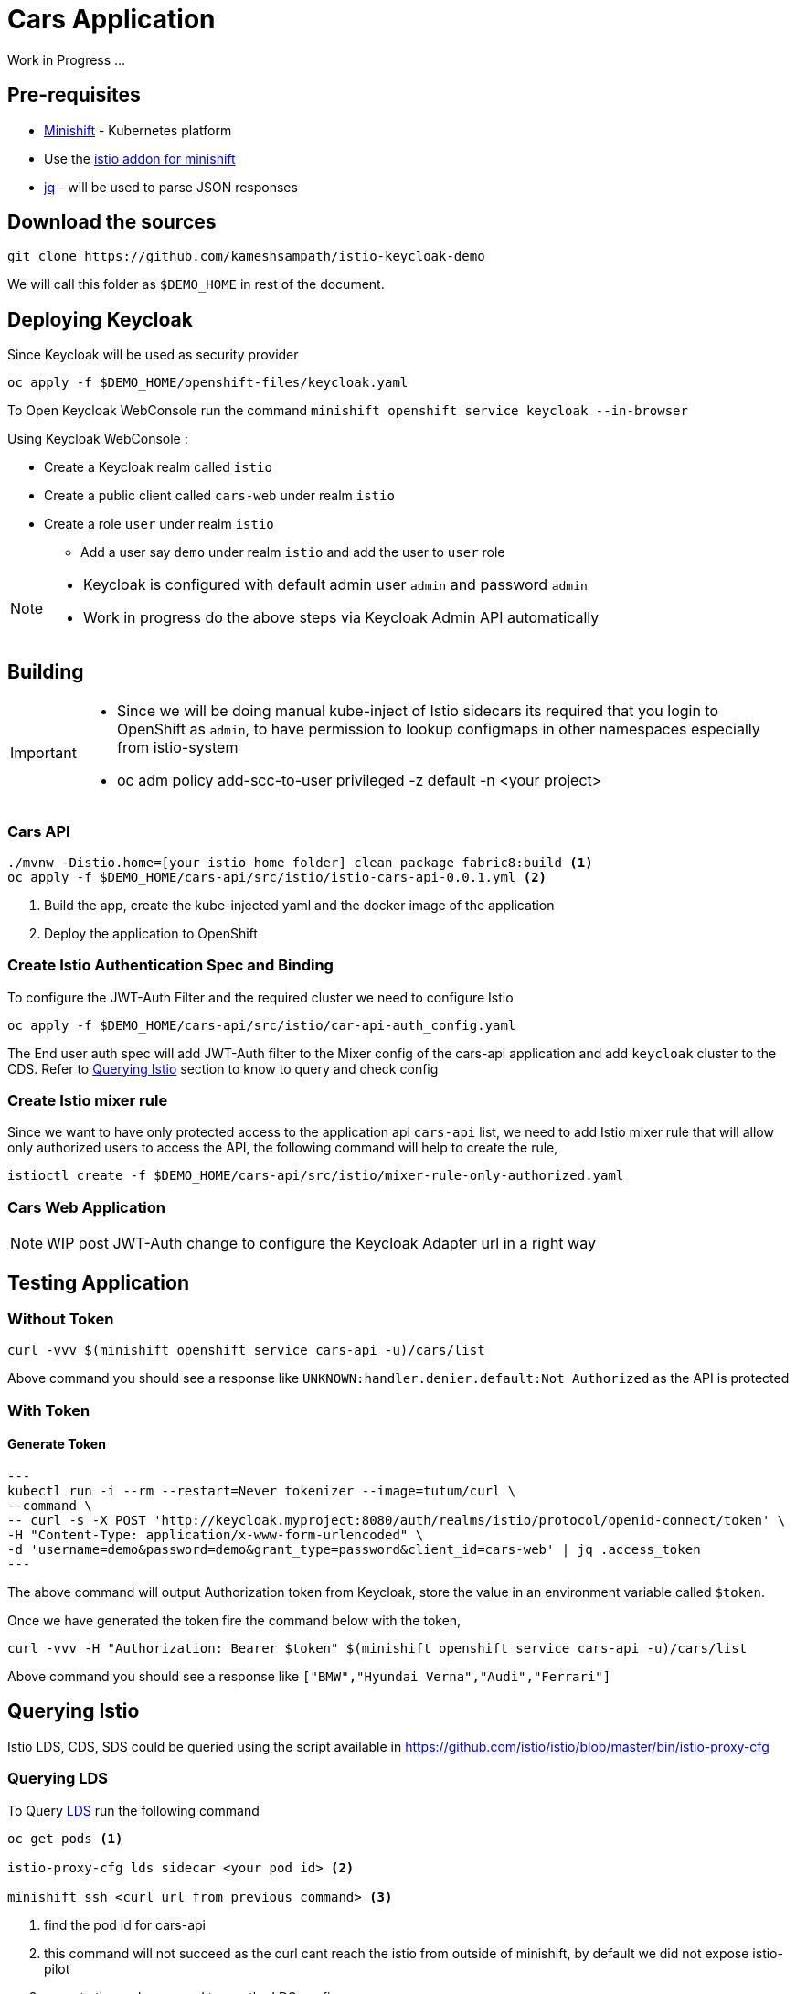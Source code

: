 = Cars Application

Work in Progress ...

== Pre-requisites
- https://github.com/minishift/minishift#[Minishift] - Kubernetes platform
- Use the https://github.com/minishift/minishift-addons/tree/master/add-ons/istio#[istio addon for minishift]
- https://stedolan.github.io/jq/[jq] - will be used to parse JSON responses

== Download the sources 

[source,sh]
----
git clone https://github.com/kameshsampath/istio-keycloak-demo
----

We will call this folder as `$DEMO_HOME` in rest of the document.

== Deploying Keycloak

Since Keycloak will be used as security provider

[source,sh]
----
oc apply -f $DEMO_HOME/openshift-files/keycloak.yaml
----

To Open Keycloak WebConsole run the command `minishift openshift service keycloak --in-browser`

Using Keycloak WebConsole :

* Create a Keycloak realm called `istio`
* Create a public client called `cars-web` under realm `istio`
* Create a role `user` under realm `istio`
** Add a user say `demo`  under realm `istio` and add the user to `user` role

[NOTE]
====
* Keycloak is configured with default admin user `admin` and password `admin`
* Work in progress do the above steps via Keycloak Admin API automatically
====

== Building

[IMPORTANT]
====
* Since we will be doing manual kube-inject of Istio sidecars its required that you login to OpenShift as `admin`, to have permission
to lookup configmaps in other namespaces especially from istio-system
* oc adm policy add-scc-to-user privileged -z default -n <your project>
====

[[cars-api]]
=== Cars API

[source,sh]
----
./mvnw -Distio.home=[your istio home folder] clean package fabric8:build <1>
oc apply -f $DEMO_HOME/cars-api/src/istio/istio-cars-api-0.0.1.yml <2>
----

<1> Build the app, create the kube-injected yaml and the docker image of the application
<2> Deploy the application to OpenShift

[[cars-api-auth-spec]]
=== Create Istio Authentication Spec and Binding

To configure the JWT-Auth Filter and the required cluster we need to configure Istio

[source,sh]
----
oc apply -f $DEMO_HOME/cars-api/src/istio/car-api-auth_config.yaml
----

The End user auth spec will add JWT-Auth filter to the Mixer config of the cars-api application
and add `keycloak` cluster to the CDS. Refer to <<query-istio>> section to know to query and check config

[[cars-api-mixer-rule]]
=== Create Istio mixer rule

Since we want to have only protected access to the application api `cars-api` list,  we need to add Istio mixer rule that will allow
only authorized users to access the API, the following command will help to create the rule,

[source,sh]
----
istioctl create -f $DEMO_HOME/cars-api/src/istio/mixer-rule-only-authorized.yaml
----

[[cars-web-app]]
=== Cars Web Application

NOTE: WIP post JWT-Auth change to configure the Keycloak Adapter url in a right way

[[testing-app]]
== Testing Application

[[testing-without-token]]
=== Without Token 

[source,sh]
----
curl -vvv $(minishift openshift service cars-api -u)/cars/list
----

Above command you should see a response like `UNKNOWN:handler.denier.default:Not Authorized` as the API
is protected

[[testing-with-token]]
=== With Token

[[testing-with-token-gen]]
==== Generate Token

[source,sh]
---
kubectl run -i --rm --restart=Never tokenizer --image=tutum/curl \
--command \
-- curl -s -X POST 'http://keycloak.myproject:8080/auth/realms/istio/protocol/openid-connect/token' \
-H "Content-Type: application/x-www-form-urlencoded" \
-d 'username=demo&password=demo&grant_type=password&client_id=cars-web' | jq .access_token 
---

The above command will output Authorization token from Keycloak, store the value in an environment variable called `$token`.

Once we have generated the token fire the command below with the token,

[source,sh]
----
curl -vvv -H "Authorization: Bearer $token" $(minishift openshift service cars-api -u)/cars/list
----

Above command you should see a response like `["BMW","Hyundai Verna","Audi","Ferrari"]`

[[query-istio]]
== Querying Istio

Istio LDS, CDS, SDS could be queried using the script available in https://github.com/istio/istio/blob/master/bin/istio-proxy-cfg

[[query-istio-lds]]
=== Querying LDS 

To Query https://www.envoyproxy.io/docs/envoy/latest/configuration/listeners/lds#[LDS] run the following command

[source,sh]
----
oc get pods <1>

istio-proxy-cfg lds sidecar <your pod id> <2>

minishift ssh <curl url from previous command> <3>
----
<1> find the pod id for cars-api
<2> this command will not succeed as the curl cant reach the istio from outside of minishift,
 by default we did not expose istio-pilot
<3> execute the curl command to see the LDS config

[[query-istio-cds]]
=== Querying CDS 

To Query https://www.envoyproxy.io/docs/envoy/latest/configuration/cluster_manager/cds#[CDS] run the following command

[source,sh]
----
oc get pods <1>

istio-proxy-cfg cds sidecar <your pod id> <2>

minishift ssh <curl url from previous command> <3>
----
<1> find the pod id for cars-api
<2> this command will not succeed as the curl cant reach the istio from outside of minishift,
 by default we did not expose istio-pilot
<3> execute the curl command to see the CDS config, you will see an extra cluster added
for keycloak based on the <<cars-api-auth-spec>>
